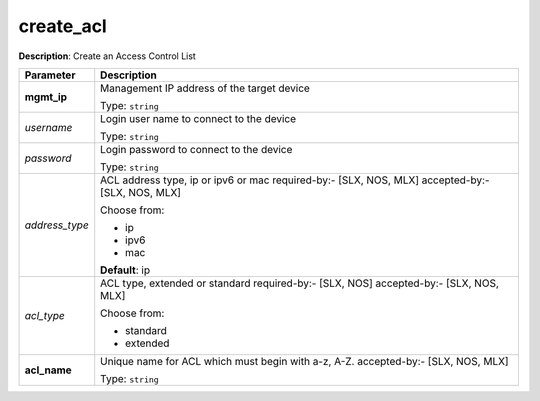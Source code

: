 .. NOTE: This file has been generated automatically, don't manually edit it

create_acl
~~~~~~~~~~

**Description**: Create an Access Control List 

.. table::

   ================================  ======================================================================
   Parameter                         Description
   ================================  ======================================================================
   **mgmt_ip**                       Management IP address of the target device

                                     Type: ``string``
   *username*                        Login user name to connect to the device

                                     Type: ``string``
   *password*                        Login password to connect to the device

                                     Type: ``string``
   *address_type*                    ACL address type, ip or ipv6 or mac required-by:- [SLX, NOS, MLX] accepted-by:- [SLX, NOS, MLX]

                                     Choose from:

                                     - ip
                                     - ipv6
                                     - mac

                                     **Default**: ip
   *acl_type*                        ACL type, extended or standard required-by:- [SLX, NOS] accepted-by:- [SLX, NOS, MLX]

                                     Choose from:

                                     - standard
                                     - extended
   **acl_name**                      Unique name for ACL which must begin with a-z, A-Z. accepted-by:- [SLX, NOS, MLX]

                                     Type: ``string``
   ================================  ======================================================================


